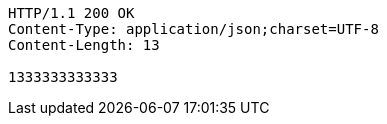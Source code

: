 [source,http,options="nowrap"]
----
HTTP/1.1 200 OK
Content-Type: application/json;charset=UTF-8
Content-Length: 13

1333333333333
----